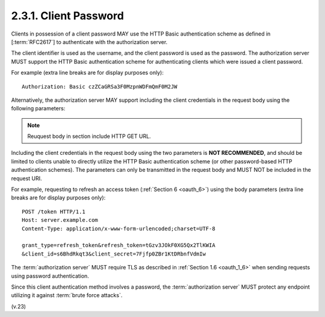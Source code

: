 2.3.1.  Client Password
^^^^^^^^^^^^^^^^^^^^^^^^^^^^^^^^^^^^^^^^

Clients in possession of a client password 
MAY use the HTTP Basic authentication scheme 
as defined in [:term:`RFC2617`] to authenticate with the authorization server.  

The client identifier is used as the username, 
and the client password is used as the password.  
The authorization server MUST support the HTTP Basic authentication
scheme for authenticating clients which were issued a client password.

For example (extra line breaks are for display purposes only):

::

     Authorization: Basic czZCaGRSa3F0MzpnWDFmQmF0M2JW


Alternatively, the authorization server MAY support including the
client credentials in the request body using the following
parameters:

.. note::
    Reuquest body in section include HTTP GET URL.

.. glossary::

   client_id
         REQUIRED.  
         The client identifier issued to the client 
         during the registration process described by :ref:`Section 2.2. <oauth_2_2>`

   client_secret
         REQUIRED.  
         The client secret.  
         The client MAY omit the parameter 
         if the client secret is an empty string.

Including the client credentials in the request body 
using the two parameters is **NOT RECOMMENDED**, 
and should be limited to clients unable to directly utilize 
the HTTP Basic authentication scheme 
(or other password-based HTTP authentication schemes).  
The parameters can only be transmitted in the request body 
and MUST NOT be included in the request URI.

For example, 
requesting to refresh an access token (:ref:`Section 6 <oauth_6>`) 
using the body parameters 
(extra line breaks are for display purposes only):

::


     POST /token HTTP/1.1
     Host: server.example.com
     Content-Type: application/x-www-form-urlencoded;charset=UTF-8

     grant_type=refresh_token&refresh_token=tGzv3JOkF0XG5Qx2TlKWIA
     &client_id=s6BhdRkqt3&client_secret=7Fjfp0ZBr1KtDRbnfVdmIw


The :term:`authorization server` MUST require TLS as described 
in :ref:`Section 1.6 <oauth_1_6>`
when sending requests using password authentication.

Since this client authentication method involves a password, 
the :term:`authorization server` MUST protect any endpoint utilizing it 
against :term:`brute force attacks`.

(v.23)
